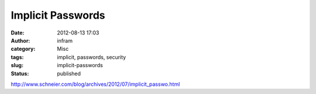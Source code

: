 Implicit Passwords
##################
:date: 2012-08-13 17:03
:author: infram
:category: Misc
:tags: implicit, passwords, security
:slug: implicit-passwords
:status: published

http://www.schneier.com/blog/archives/2012/07/implicit_passwo.html
